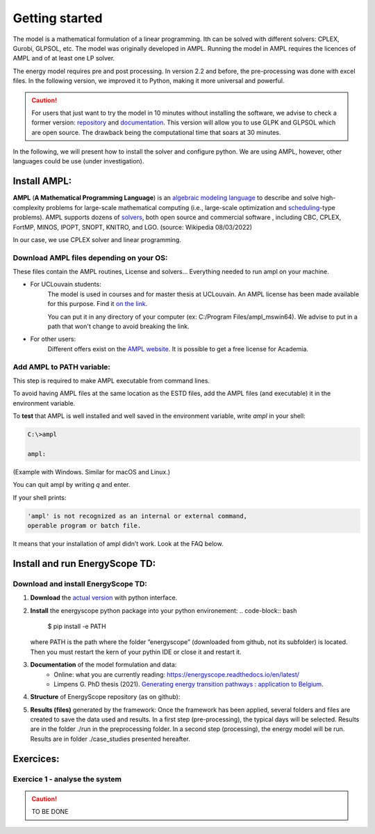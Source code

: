 Getting started
+++++++++++++++

The model is a mathematical formulation of a linear programming. Ith can be solved with different solvers: CPLEX, Gurobi, GLPSOL, etc. 
The model was originally developed in AMPL. Running the model in AMPL requires the licences of AMPL and of at least one LP solver.  

The energy model requires pre and post processing. In version 2.2 and before, the pre-processing was done with excel files.
In the following version, we improved it to Python, making it more universal and powerful.

.. caution::
   For users that just want to try the model in 10 minutes without installing the software, we advise to check a former version:
   `repository <https://github.com/energyscope/EnergyScope/tree/v2.2>`_
   and
   `documentation <https://energyscope.readthedocs.io/en/v2.2/sections/Getting%20started.html>`_.
   This version will allow you to use GLPK and GLPSOL which are open source. The drawback being the computational time that soars at 30 minutes.

In the following, we will present how to install the solver and configure python.
We are using AMPL, however, other languages could be use (under investigation).

Install AMPL:
=============
**AMPL** (**A Mathematical Programming Language**) is an `algebraic modeling language <https://en.wikipedia.org/wiki/Algebraic_modeling_language>`_
to describe and solve high-complexity problems for large-scale mathematical computing
(i.e., large-scale optimization and `scheduling <https://en.wikipedia.org/wiki/Automated_planning_and_scheduling>`_-type
problems). AMPL supports dozens of `solvers <https://en.wikipedia.org/wiki/Solver>`_, both open source
and commercial software , including CBC, CPLEX, FortMP, MINOS, IPOPT, SNOPT, KNITRO, and LGO.
(source: Wikipedia 08/03/2022)

In our case, we use CPLEX solver and linear programming.

Download AMPL files depending on your OS:
-----------------------------------------

These files contain the AMPL routines, License and solvers... Everything needed to run ampl on your machine.

- For UCLouvain students:
   The model is used in courses and for master thesis at UCLouvain. An AMPL license has been made available for this purpose. Find it `on the link <https://uclouvain-my.sharepoint.com/:f:/g/personal/xavier_rixhon_uclouvain_be/Ej5BuLZ3adhMn2qigS_RB9oBL9bff7_kWdAVRcKwuk1xaw?e=WMZ0zU>`_.

   You can put it in any directory of your computer (ex: C:/Program Files/ampl_mswin64). We advise to put in a path that won't change to avoid breaking the link.


- For other users:
   Different offers exist on the `AMPL website <https://ampl.com/products/academic-price-list/>`_.
   It is possible to get a free license for Academia.


Add AMPL to PATH variable:
--------------------------

This step is required to make AMPL executable from command lines.

To avoid having AMPL files at the same location as the ESTD files, add the AMPL files (and executable) it in the environment variable.

.. dropdown:: Procedure depending on OS:

   .. tab-set::

      .. tab-item:: On macOS

         after adding the AMPL files in the a folder (e.g. $HOME/Documents/Software/AMPL), run in a terminal:

         ("$ " here below stands for the beginning of a command line to enter in the terminal)

         .. code-block:: bash

            $ echo $SHELL

         to see which shell is used on your computer. The result should end with *zsh* or *bash*.

         Depending on it:

         - If your shell is ***zsh***, do the following.

            Run in your terminal:

            .. code-block:: bash

               $ ls -la ~/ | grep zsh # To see if you have a 'zsh' file in your HOME folder

           If you see a file named `.zshrc`, or `.zsh`, use that file in the following commands.

           If none of those file exist, create `.zshrc` by running the command `touch ~/.zshrc`.

           Open this file with:

            .. code-block:: bash

               $ open ~/.zshrc # Or '~/.zsh'

            then add this line at the end of the file:

            `export PATH="$YOUR_PATH:$PATH"`, with YOUR_PATH the path to the directory containing ampl.exe and cplex.exe

            save the file. Finally, you will need to close your terminals and open a new one to run ESTD.

            - **If you have an error** saying "zsh: command not found", follow these steps (under this toggle).

               In your terminal, enter the command:

               .. code-block:: bash

                  $ export PATH="/usr/local/bin:/usr/bin:/bin:/usr/sbin:/sbin"

              Then, when you are editing your `.zshrc` or `.zsh`, add this (same) line at the **beginning** of the file:

              `export PATH="/usr/local/bin:/usr/bin:/bin:/usr/sbin:/sbin"`

        - If your shell is ***bash***, do the following.

            Run in your terminal:

            .. code-block:: bash

               $ open ~/.bash_profile

            then add this line at the end of the file:

            `export PATH="$HOME/Documents/Software/AMPL:$PATH"`,

            save the file. Finally, you will need to close your terminals and open a new one to run ESTD.


      .. tab-item:: On Linux

         edit your `.bashrc` with:

         .. code-block:: bash

           $ nano ~/.bashrc # Or use another editor, instead of 'nano'

         then add this at the end of the file: `export PATH=$PATH:/HOME/Documents/Software/AMPL`,

         save the file (using `Ctrl+X`, then `Y`, then `Enter` if you use 'nano'). Finally, you will need to close your terminals and open a new one to run ESTD.

      .. tab-item:: On Windows

         see `https://helpdeskgeek.com/windows-10/add-windows-path-environment-variable/ <https://helpdeskgeek.com/windows-10/add-windows-path-environment-variable/>`_


To **test** that AMPL is well installed and well saved in the environment variable, write *ampl* in your shell:

.. code-block:: bash

   C:\>ampl

   ampl:

(Example with Windows. Similar for macOS and Linux.)

You can quit ampl by writing *q* and enter.

If your shell prints:

.. code-block:: bash

   'ampl' is not recognized as an internal or external command,
   operable program or batch file.

It means that your installation of ampl didn’t work. Look at the FAQ below.

Install and run EnergyScope TD:
===============================

Download and install EnergyScope TD:
------------------------------------

#. **Download** the `actual version <https://github.com/energyscope/EnergyScope/tree/EnergyScope.py>`_ with python interface.

#. **Install** the energyscope python package into your python environement:
   .. code-block:: bash

      $ pip install -e PATH

   where PATH is the path where the folder ”energyscope” (downloaded from github, not its subfolder) is located. Then you must restart the kern of your pythin IDE or close it and restart it.

#. **Documentation** of the model formulation and data:
    - Online: what you are currently reading: https://energyscope.readthedocs.io/en/latest/
    - Limpens G. PhD thesis (2021). `Generating energy transition pathways : application to Belgium <https://dial.uclouvain.be/pr/boreal/object/boreal:249196>`_.

#. **Structure** of EnergyScope repository (as on github):



   .. dropdown:: ./Data:

       Contains the data for each representative year in the following files:

       - **Demand.csv**: yearly demand for the different END_USES_INPUT and and END_USES_CATEGORIES (GWh/y)
       - **END_USES_CATEGORIES.csv**: link between END_USES_CATEGORIES and END_USES_TYPE_OF_CATEGORY
       - **Layers_in_out.csv**: table giving the conversion efficiency of the different technologies
       - **misc.json**: miscellaneous data that doesn’t fit into tables
       - **Resources.csv**: energy resources characteristics (e.g. operational cost)
       - **Storage_characteristics.csv**: storage technologies specific characteristics (e.g. charge and discharge time)
       - **Storage_eff_in.csv**: efficiency of storage technologies charge
       - **Storage_eff_out.csv**: efficiency of storage technologies discharge
       - **Technologies.csv**: technologies characteristics (e.g. investment and maintenance cost)
       - **Time_series.csv**: hourly time series over the entire year of the time dependent demands (e.g. electricity and heat demand) and technologies (e.g. renewables)

       .. caution::

          Those files are the reference data files, they shouldn’t be modified, except for updates in the model. The modification of data for specific case study happens in the python script between the importation of data and the printing of .dat files.

          For more details, refer to the data Section :ref:`app:bestd_data`.

   .. dropdown:: ./Docs:

       File to generate the online documentation (this page ).
       This is an collaborative documentation, users are invited to submit any mistake or reformulation on the github.

   .. dropdown:: ./energyscope:

       This folder contains the python packages to pre-process, process and post-process the energy model.

       .. dropdown:: ./preprocessing:

          The pre-processing can be split in two parts: (i) typidal days selection (td\_selection) and (ii) energyscope preparation (es\_pre).
          The last folder contains python routines used to write data files.

           .. dropdown:: ./td\_selection:

               The selection of typical days happens in three steps:
               (i) generating a data file based on the 8760h time series from the data folder.
               (ii) Optimising the typical days selection based on a revised version MILP version of the k-medoids clustering (see :cite:`Dominguez-Munoz2011`).
               (iii) Formatting the result

               - td\_selection.py: defines the functions for all the td selection process.
               - td\_main.mod: optimisation model to select typical days (based on :cite:`Dominguez-Munoz2011`)
               - header.txt: contains the headers of the written files
               - printing_outputs.run: contains instructions to print the outputs in the solver environment.


           .. dropdown:: ./es\_pre:

               The energy model needs to be built based on the data in ./Data and the results of the typical days selection.
               This is done in two steps:

               - es_read_data.py: defines the functions to read the typical days from previous folder
               - es_write_energy_model_data.py: defines the functions to write the data files of the energy model

               To write the data files, several headers are used and contained in the following folder. This method allows to remove the text from the python code to lighten them.

               - ./headers: contains the headers used for writing files.

           - ./utils: contains generic python code to generate files.


       .. dropdown:: ./energy\_model:

           The processing of the model contains the linear programming model EnergyScope TD. It is composed of two type of files: (i) model (.mod) and (ii) executables (.run).

           - es_model.mod: mathematical formulation of EnergyScope presented in Section :ref:`sec_estd`.
           - es_run.py: defines the python code to generate the run file used by the optimiser.
           - ./run: contains part of '.run' file to print the outputs.

       .. dropdown:: ./postprocessing:

           The post-processing allows to generate automatically several graphs and a sankey diagram.
           To do so, several python codes are proposed:

           - postprocessing.py: read and reformat some outputs
           - cost.py: compute the total annualised cost of the system
           - plots.py: generate some plots
           - ./draw\_sankey: contains files to generate an interactive sankey (html code).

           We invite users to develop their own postprocessing tools in this folder.

   .. dropdown:: ./Scripts:
       - config_ref.yaml

           YAML file containing the configuration information for the case study to run. It will be loaded at the beginning of a run.

           A good practice is to keep the reference config file and to modify and use a copy for specific case studies.

       - run_energyscope.py

           Main script to adapt and run for users. It allows to:

           1. Load the configuration file
           2. Import the input data of the modelled year
           3. Update data into python according to the case study
           4. Print the data into the .dat files with he ampl syntax
           5. Run the optimisation problem
           6. Read and postprocess the outputs

   .. dropdown:: Other files:

      - gitignore

          defines what git should ignore

      - environement.yml

          files that defines the minimum environment to run EnergyScope

      - LICENSE
      - NOTICE
      - README.md
      - setup.py
      - VERSION


#. **Results (files)** generated by the framework:
   Once the framework has been applied, several folders and files are created to save the data used and results.
   In a first step (pre-processing), the typical days will be selected. Results are in the folder ./run in the preprocessing folder.
   In a second step (processing), the energy model will be run. Results are in folder ./case\_studies presented hereafter.

   .. dropdown:: preprocessing results ():

      The following files are generated in ./energyscope/preprocessing/td\_selection

      - data.dat: contains the formatted time series used for optimisation problem
      - log.txt: gives the detail of the execution of the optimisation
      - td_main.run: contains the code to execute the solver and the paths to the different used files.

   .. dropdown:: energy model results (see ./case\_studies):

       Directory created at first run (not on github) that contains local case studies structured as follows:

       1. the .dat files (x2) with the data for the energy system optimisation model EnergyScope
       2. the .mod file with the linear optimization model used
       3. the .run file with the running instructions for ampl (options, solver, prints,...)
       4. the **output** folder which contains all the outputs to analyse the results of the case study
           - Structure of the output folder:
               - hourly_data

                   Folder containing the hourly data (to print it, set ‘print_hourly_data’ to True into config file) :

                   - over the entire year for storage (energy_stored.txt) in GWh for state of charge and GW for input and output power, always in the unit of the energy layer to which the storage is associated.
                   - over each hour of each typical day for each layer (layer_XXX.txt) in GW.
               - sankey

                   Folder containing the input2sankey.csv used to print the sankey. This graph summarise the yearly energy fluxes into the system.

                   .. caution::

                      The results of the sankey always have to be double checked with the year balance. There might be errors.
                      Indeed, the generation of sankey is not automatised and if a technology or resource change, the link must be specified.

               - assets

                   Installed assets (units in the file). For each technology, the following information are printed:

                   - **c_inv** (M€/GW or M€/GWh (for storage technologies)): investment cost to build this assets (not annualized)
                   - **c_maint** (M€/GW/y or M€/GWh/y (for storage technologies)): maintenance cost
                   - **lifetime** (y): lifetime
                   - **f_min** (GW or GWh (for storage technologies)): lower bound on f
                   - **f** (GW or GWh (for storage technologies)): installed capacity
                   - **f_max** (GW or GWh (for storage technologies)): upper bound on f
                   - **fmin_perc** ([0-1]): lower bound on f_perc
                   - **f_perc** ([0-1]): relative share of a technology in a layer
                   - **fmax_perc** ([0-1]): upper bound on f_perc
                   - **c_p** ([0-1]): yearly capacity factor
                   - **c_p_max** ([0-1]): upper bound on c_p (attention for renewables, c_p is also constrained by the time series)
                   - **tau:** investment cost annualization factor
                   - **gwp_constr** (ktCO2-eq./GW or GWh (for storage technolgies)): technology construction specific GHG emissions
               - cost_breakdown

                   Cost breakdown expressed in M€/y

               - gwp_breakdown

                   GWP (Global Warming Potential) breakdown expressed in kt_CO2eq/y

               - losses

                   Losses on networks in GWh/y

               - resources_breakdown

                   Used resources and potential available in GWh/y

               - year_balance

       This directory is ignored by git



Exercices:
==========

Exercice 1 - analyse the system
-------------------------------


.. caution ::
   TO BE DONE